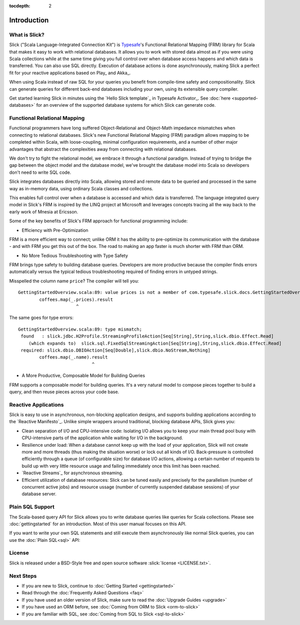 :tocdepth: 2

.. index:: introduction

Introduction
############

What is Slick?
--------------

Slick ("Scala Language-Integrated Connection Kit") is `Typesafe <http://www.typesafe.com>`_'s
Functional Relational Mapping (FRM) library for Scala that makes it easy to work with relational
databases. It allows you to work with stored data almost as if you were using Scala collections
while at the same time giving you full control over when database access happens and which data
is transferred. You can also use SQL directly. Execution of database actions is done
asynchronously, making Slick a perfect fit for your reactive applications based on Play_ and Akka_.

.. includecode:: code/GettingStartedOverview.scala#what-is-slick-micro-example

When using Scala instead of raw SQL for your queries you benefit from compile-time safety
and compositionality. Slick can generate queries for different back-end databases including
your own, using its extensible query compiler.

Get started learning Slick in minutes using the `Hello Slick template`_ in Typesafe Activator_.
See :doc:`here <supported-databases>` for an overview of the supported database systems for which
Slick can generate code.

Functional Relational Mapping
-----------------------------

Functional programmers have long suffered Object-Relational and Object-Math impedance mismatches
when connecting to relational databases. Slick's new Functional Relational Mapping (FRM) paradigm
allows mapping to be completed within Scala, with loose-coupling, minimal configuration requirements,
and a number of other major advantages that abstract the complexities away from connecting with
relational databases.

We don't try to fight the relational model, we embrace it through a functional paradigm. Instead of
trying to bridge the gap between the object model and the database model, we've brought the database
model into Scala so developers don't need to write SQL code.

.. includecode:: code/GettingStartedOverview.scala#quick-schema

Slick integrates databases directly into Scala, allowing stored and remote data to be queried and
processed in the same way as in-memory data, using ordinary Scala classes and collections.

.. includecode:: code/GettingStartedOverview.scala#features-scala-collections

This enables full control over when a database is accessed and which data is transferred. The
language integrated query model in Slick's FRM is inspired by the LINQ project at Microsoft
and leverages concepts tracing all the way back to the early work of Mnesia at Ericsson.

Some of the key benefits of Slick's FRM approach for functional programming include:

* Efficiency with Pre-Optimization

FRM is a more efficient way to connect; unlike ORM it has the ability to pre-optimize its
communication with the database - and with FRM you get this out of the box. The road to making an
app faster is much shorter with FRM than ORM.

* No More Tedious Troubleshooting with Type Safety

FRM brings type safety to building database queries. Developers are more productive because the
compiler finds errors automatically versus the typical tedious troubleshooting required of finding
errors in untyped strings.

.. includecode:: code/GettingStartedOverview.scala#features-type-safe

Misspelled the column name ``price``? The compiler will tell you::

    GettingStartedOverview.scala:89: value prices is not a member of com.typesafe.slick.docs.GettingStartedOverview.Coffees
            coffees.map(_.prices).result
                          ^

The same goes for type errors::

    GettingStartedOverview.scala:89: type mismatch;
     found   : slick.jdbc.H2Profile.StreamingProfileAction[Seq[String],String,slick.dbio.Effect.Read]
        (which expands to)  slick.sql.FixedSqlStreamingAction[Seq[String],String,slick.dbio.Effect.Read]
     required: slick.dbio.DBIOAction[Seq[Double],slick.dbio.NoStream,Nothing]
            coffees.map(_.name).result
                                ^

* A More Productive, Composable Model for Building Queries

FRM supports a composable model for building queries. It's a very natural model to compose pieces
together to build a query, and then reuse pieces across your code base.

.. includecode:: code/GettingStartedOverview.scala#features-composable

.. _supported-dbs:

.. index::
   pair: database; supported
.. index:: Derby, JavaDB, H2, HSQLDB, HyperSQL, MySQL, PostgreSQL, SQLite

Reactive Applications
---------------------

Slick is easy to use in asynchronous, non-blocking application designs, and supports building
applications according to the `Reactive Manifesto`_. Unlike simple wrappers around traditional,
blocking database APIs, Slick gives you:

* Clean separation of I/O and CPU-intensive code: Isolating I/O allows you to keep your main
  thread pool busy with CPU-intensive parts of the application while waiting for I/O in the
  background.

* Resilience under load: When a database cannot keep up with the load of your application,
  Slick will not create more and more threads (thus making the situation worse) or lock out all
  kinds of I/O. Back-pressure is controlled efficiently through a queue (of configurable size)
  for database I/O actions, allowing a certain number of requests to build up with very little
  resource usage and failing immediately once this limit has been reached.

* `Reactive Streams`_ for asynchronous streaming.

* Efficient utilization of database resources: Slick can be tuned easily and precisely for the
  parallelism (number of concurrent active jobs) and resource ussage (number of currently
  suspended database sessions) of your database server.

Plain SQL Support
-----------------

The Scala-based query API for Slick allows you to write database queries like queries for
Scala collections. Please see :doc:`gettingstarted` for an introduction. Most of this
user manual focuses on this API.

If you want to write your own SQL statements and still execute them asynchronously like
normal Slick queries, you can use the :doc:`Plain SQL<sql>` API:

.. includecode:: code/GettingStartedOverview.scala#what-is-slick-micro-example-plainsql

.. index:: license

License
-------

Slick is released under a BSD-Style free and open source software :slick:`license <LICENSE.txt>`.

.. index:: APIs

Next Steps
----------

* If you are new to Slick, continue to :doc:`Getting Started <gettingstarted>`
* Read through the :doc:`Frequently Asked Questions   <faq>`
* If you have used an older version of Slick, make sure to read the :doc:`Upgrade Guides <upgrade>`
* If you have used an ORM before, see :doc:`Coming from ORM to Slick <orm-to-slick>`
* If you are familiar with SQL, see :doc:`Coming from SQL to Slick <sql-to-slick>`

